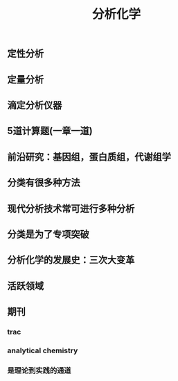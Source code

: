 #+TITLE: 分析化学

** 定性分析
** 定量分析
** 滴定分析仪器
** 5道计算题(一章一道)
** 前沿研究：基因组，蛋白质组，代谢组学
** 分类有很多种方法
** 现代分析技术常可进行多种分析
** 分类是为了专项突破
** 分析化学的发展史：三次大变革
** 活跃领域
** 期刊
*** trac
*** analytical chemistry
*** 是理论到实践的通道
